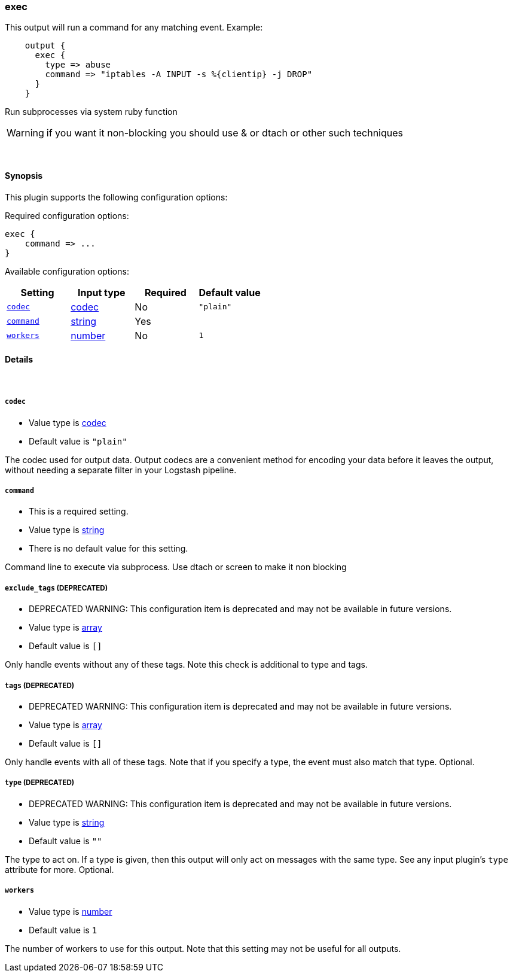 [[plugins-outputs-exec]]
=== exec

This output will run a command for any matching event.
Example:
[source,ruby]
    output {
      exec {
        type => abuse
        command => "iptables -A INPUT -s %{clientip} -j DROP"
      }
    }

Run subprocesses via system ruby function

WARNING: if you want it non-blocking you should use & or dtach or other such
techniques

&nbsp;

==== Synopsis

This plugin supports the following configuration options:


Required configuration options:

[source,json]
--------------------------
exec {
    command => ... 
}
--------------------------



Available configuration options:

[cols="<,<,<,<m",options="header",]
|=======================================================================
|Setting |Input type|Required|Default value
| <<plugins-outputs-exec-codec>> |<<codec,codec>>|No|`"plain"`
| <<plugins-outputs-exec-command>> |<<string,string>>|Yes|
| <<plugins-outputs-exec-workers>> |<<number,number>>|No|`1`
|=======================================================================


==== Details

&nbsp;

[[plugins-outputs-exec-codec]]
===== `codec` 

  * Value type is <<codec,codec>>
  * Default value is `"plain"`

The codec used for output data. Output codecs are a convenient method for encoding your data before it leaves the output, without needing a separate filter in your Logstash pipeline.

[[plugins-outputs-exec-command]]
===== `command` 

  * This is a required setting.
  * Value type is <<string,string>>
  * There is no default value for this setting.

Command line to execute via subprocess. Use dtach or screen to make it non blocking

[[plugins-outputs-exec-exclude_tags]]
===== `exclude_tags`  (DEPRECATED)

  * DEPRECATED WARNING: This configuration item is deprecated and may not be available in future versions.
  * Value type is <<array,array>>
  * Default value is `[]`

Only handle events without any of these tags. Note this check is additional to type and tags.

[[plugins-outputs-exec-tags]]
===== `tags`  (DEPRECATED)

  * DEPRECATED WARNING: This configuration item is deprecated and may not be available in future versions.
  * Value type is <<array,array>>
  * Default value is `[]`

Only handle events with all of these tags.  Note that if you specify
a type, the event must also match that type.
Optional.

[[plugins-outputs-exec-type]]
===== `type`  (DEPRECATED)

  * DEPRECATED WARNING: This configuration item is deprecated and may not be available in future versions.
  * Value type is <<string,string>>
  * Default value is `""`

The type to act on. If a type is given, then this output will only
act on messages with the same type. See any input plugin's `type`
attribute for more.
Optional.

[[plugins-outputs-exec-workers]]
===== `workers` 

  * Value type is <<number,number>>
  * Default value is `1`

The number of workers to use for this output.
Note that this setting may not be useful for all outputs.

